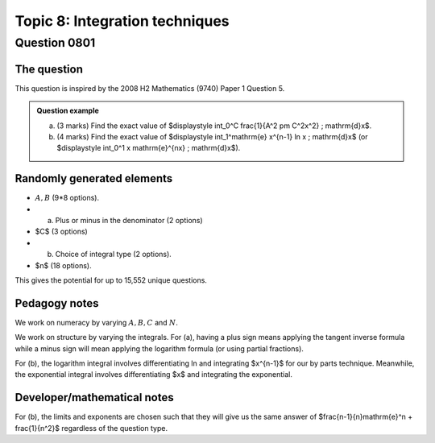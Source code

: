 Topic 8: Integration techniques
==========================================

Question 0801
--------------------------------

The question
^^^^^^^^^^^^^

This question is inspired by the 2008 H2 Mathematics (9740) Paper 1 Question 5.

..  admonition::    Question example

    (a) 
    
        (3 marks) Find the exact value of $\displaystyle \int_0^C \frac{1}{A^2 \pm C^2x^2} \; \mathrm{d}x$.

    (b)
    
        (4 marks) Find the exact value of $\displaystyle \int_1^\mathrm{e} x^{n-1} \ln x \; \mathrm{d}x$ (or $\displaystyle \int_0^1 x \mathrm{e}^{nx} \; \mathrm{d}x$).


Randomly generated elements
^^^^^^^^^^^^^^^^^^^^^^^^^^^^^
*   :math:`A,B` (9*8 options). 
*   (a) Plus or minus in the denominator (2 options)
*   $C$ (3 options)
*   (b) Choice of integral type (2 options).
*   $n$ (18 options).

This gives the potential for up to 15,552 unique questions.

Pedagogy notes
^^^^^^^^^^^^^^^
We work on numeracy by varying :math:`A,B,C` and :math:`N`.

We work on structure by varying the integrals. For (a), having a plus sign means applying the tangent inverse formula while a minus sign will mean applying the logarithm formula (or using partial fractions).

For (b), the logarithm integral involves differentiating ln and integrating $x^{n-1}$ for our by parts technique. Meanwhile, the exponential integral involves differentiating $x$ and integrating the exponential.

Developer/mathematical notes
^^^^^^^^^^^^^^^^^^^^^^^^^^^^^

For (b), the limits and exponents are chosen such that they will give us the same answer of $\frac{n-1}{n}\mathrm{e}^n + \frac{1}{n^2}$ regardless of the question type.